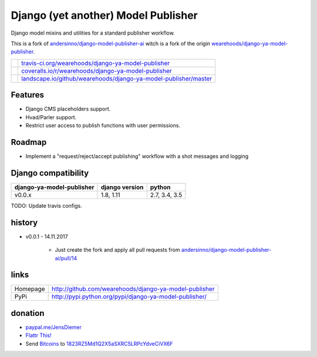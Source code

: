 ====================================
Django (yet another) Model Publisher
====================================

Django model mixins and utilities for a standard publisher workflow.

This is a fork of `andersinno/django-model-publisher-ai <https://github.com/andersinno/django-model-publisher-ai>`_ witch is a fork of the origin `wearehoods/django-ya-model-publisher <https://github.com/wearehoods/django-ya-model-publisher>`_.

+-----------------------------------+--------------------------------------------------------------------+
| |Build Status on travis-ci.org|   | `travis-ci.org/wearehoods/django-ya-model-publisher`_              |
+-----------------------------------+--------------------------------------------------------------------+
| |Coverage Status on coveralls.io| | `coveralls.io/r/wearehoods/django-ya-model-publisher`_             |
+-----------------------------------+--------------------------------------------------------------------+
| |Status on landscape.io|          | `landscape.io/github/wearehoods/django-ya-model-publisher/master`_ |
+-----------------------------------+--------------------------------------------------------------------+

.. |Build Status on travis-ci.org| image:: https://travis-ci.org/wearehoods/django-ya-model-publisher.svg
.. _travis-ci.org/wearehoods/django-ya-model-publisher: https://travis-ci.org/wearehoods/django-ya-model-publisher/
.. |Coverage Status on coveralls.io| image:: https://coveralls.io/repos/wearehoods/django-ya-model-publisher/badge.svg
.. _coveralls.io/r/wearehoods/django-ya-model-publisher: https://coveralls.io/r/wearehoods/django-ya-model-publisher
.. |Status on landscape.io| image:: https://landscape.io/github/wearehoods/django-ya-model-publisher/master/landscape.svg
.. _landscape.io/github/wearehoods/django-ya-model-publisher/master: https://landscape.io/github/wearehoods/django-ya-model-publisher/master

--------
Features
--------

* Django CMS placeholders support.

* Hvad/Parler support.

* Restrict user access to publish functions with user permissions.

-------
Roadmap
-------

* Implement a "request/reject/accept publishing" workflow with a shot messages and logging

--------------------
Django compatibility
--------------------

+---------------------------+----------------+---------------+
| django-ya-model-publisher | django version | python        |
+===========================+================+===============+
| v0.0.x                    | 1.8, 1.11      | 2.7, 3.4, 3.5 |
+---------------------------+----------------+---------------+

TODO: Update travis configs.

-------
history
-------

* v0.0.1 - 14.11.2017

    * Just create the fork and apply all pull requests from `andersinno/django-model-publisher-ai/pull/14 <https://github.com/andersinno/django-model-publisher-ai/pull/14>`_

-----
links
-----

+----------+-----------------------------------------------------------+
| Homepage | `http://github.com/wearehoods/django-ya-model-publisher`_ |
+----------+-----------------------------------------------------------+
| PyPi     | `http://pypi.python.org/pypi/django-ya-model-publisher/`_ |
+----------+-----------------------------------------------------------+

.. _http://github.com/wearehoods/django-ya-model-publisher: http://github.com/wearehoods/django-ya-model-publisher
.. _http://pypi.python.org/pypi/django-ya-model-publisher/: http://pypi.python.org/pypi/django-ya-model-publisher/

--------
donation
--------

* `paypal.me/JensDiemer <https://www.paypal.me/JensDiemer>`_

* `Flattr This! <https://flattr.com/submit/auto?uid=jedie&url=https%3A%2F%2Fgithub.com%2Fwearehoods%2Fdjango-ya-model-publisher%2F>`_

* Send `Bitcoins <http://www.bitcoin.org/>`_ to `1823RZ5Md1Q2X5aSXRC5LRPcYdveCiVX6F <https://blockexplorer.com/address/1823RZ5Md1Q2X5aSXRC5LRPcYdveCiVX6F>`_

